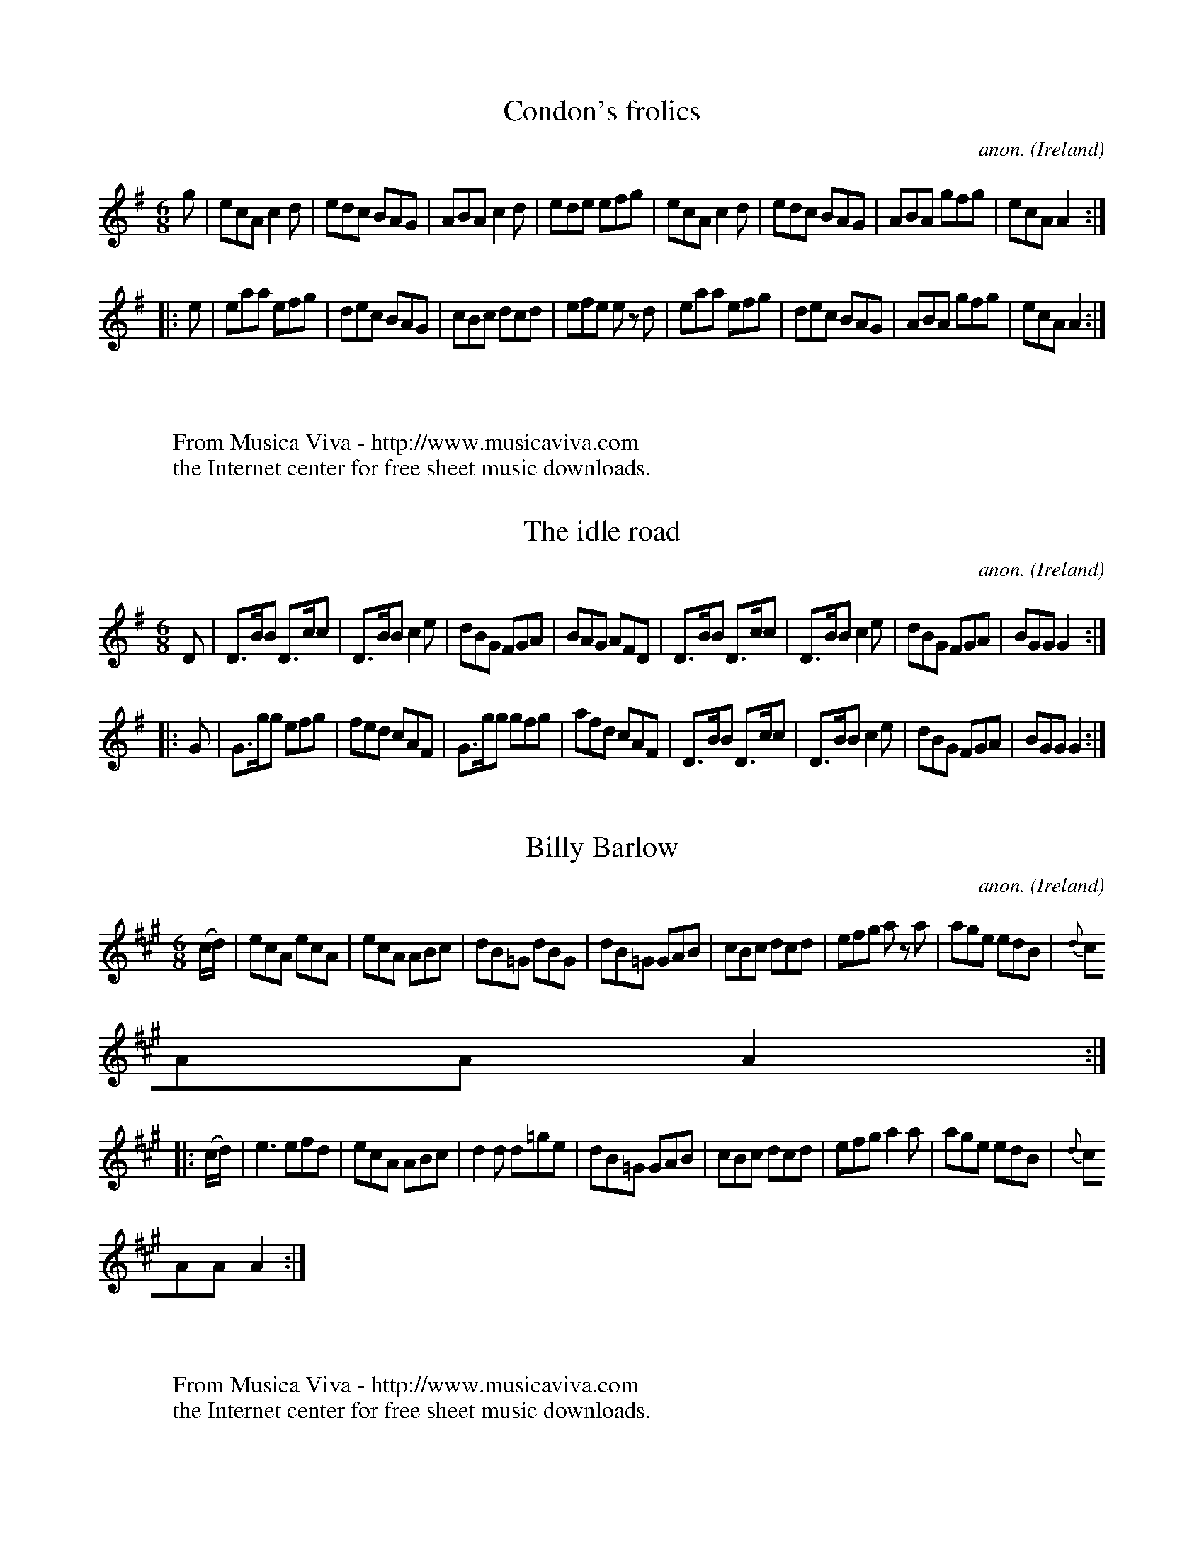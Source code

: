
X: 100
T: Condon's frolics
C: anon.
O: Ireland
B: Francis O'Neill: "The Dance Music of Ireland" (1907) no. 100
R: Double jig
Z: Transcribed by Frank Nordberg - http://www.musicaviva.com
F: http://www.musicaviva.com/abc/tunes/ireland/oneill-1001/oneill-1001-010
0.abc
M: 6/8
L: 1/8
K: Ador
g|ecA c2d|edc BAG|ABA c2d|ede efg|ecA c2d|edc BAG|ABA gfg|ecA A2:|
|:e|eaa efg|dec BAG|cBc dcd|efe e z d|eaa efg|dec BAG|ABA gfg|ecA A2:|
W:
W:
W: From Musica Viva - http://www.musicaviva.com
W: the Internet center for free sheet music downloads.


X: 101
T: The idle road
C: anon.
O: Ireland
B: Francis O'Neill: "The Dance Music of Ireland" (1907) no. 101
R: Double jig
Z: Transcribed by Frank Nordberg - http://www.musicaviva.com
F: http://www.musicaviva.com/abc/tunes/ireland/oneill-1001/oneill-1001-010
1.abc
M: 6/8
L: 1/8
K: G
D|D>BB D>cc|D>BB c2e|dBG FGA|BAG AFD|D>BB D>cc|D>BB c2e|dBG FGA|BGG G2:|
|:G|G>gg efg|fed cAF|G>gg gfg|afd cAF|D>BB D>cc|D>BB c2e|dBG FGA|BGG G2:|


X: 102
T: Billy Barlow
C: anon.
O: Ireland
B: Francis O'Neill: "The Dance Music of Ireland" (1907) no. 102
R: Double jig
Z: Transcribed by Frank Nordberg - http://www.musicaviva.com
F: http://www.musicaviva.com/abc/tunes/ireland/oneill-1001/oneill-1001-010
2.abc
M: 6/8
L: 1/8
K: A
(c/d/)|ecA ecA|ecA ABc|dB=G dBG|dB=G GAB|cBc dcd|efg a z a|age edB|{d
}cAAA2:|
|:(c/d/)|e3 efd|ecA ABc|d2d d=ge|dB=G GAB|cBc dcd|efg a2a|age edB|{d}
cAA A2:|
W:
W:
W: From Musica Viva - http://www.musicaviva.com
W: the Internet center for free sheet music downloads.


X: 103
T: A merry christmas
C: anon.
O: Ireland
B: Francis O'Neill: "The Dance Music of Ireland" (1907) no. 103
R: Double jig
Z: Transcribed by Frank Nordberg - http://www.musicaviva.com
F: http://www.musicaviva.com/abc/tunes/ireland/oneill-1001/oneill-1001-010
3.abc
M: 6/8
L: 1/8
K: G
D|GAB AGE|ceg dBG|GAB AGE|{G}FDD DEF|GAB AGE|ceg dBG|EFG (A<d)c|BGG G2:|
|:B|d^ce def|gfe dBG|Bcd efg|(gb)g afd|g/a/b.a gfe|dBg dBG|EFG (A<d)c|BGG
 G2:|
W:
W:
W: From Musica Viva - http://www.musicaviva.com
W: the Internet center for free sheet music downloads.


X: 104
T: Will you come home with me?
C: anon.
O: Ireland
B: Francis O'Neill: "The Dance Music of Ireland" (1907) no. 104
R: Double jig
Z: Transcribed by Frank Nordberg - http://www.musicaviva.com
F: http://www.musicaviva.com/abc/tunes/ireland/oneill-1001/oneill-1001-010
4.abc
m: ~n3 = no/4n/m/4n
M: 6/8
L: 1/8
K: G
G|FGA AFD|BAG AFD|ABA ABG|ABA ABG|FGA AFD|BAG AFD|D>GG GAF|D>GG G2:|
|:A|~B3 cBc|ded cAG|ABA ABG|ABA ABG|~B3 cBc|ded cAF|D>GG GAF|D>GG G2:|
W:
W:
W: From Musica Viva - http://www.musicaviva.com
W: the Internet center for free sheet music downloads.


X: 105
T: The gobby o
C: anon.
O: Ireland
B: Francis O'Neill: "The Dance Music of Ireland" (1907) no. 105
R: Double jig
Z: Transcribed by Frank Nordberg - http://www.musicaviva.com
F: http://www.musicaviva.com/abc/tunes/ireland/oneill-1001/oneill-1001-010
5.abc
M: 6/8
L: 1/8
K: Ador
(A/B/)|c2A AGA|E2A ABc|BAB GAG|dBG GAB|c2A AGA|E2a a2b|age {f}edB|{d}cAA
A2:|
|:E|A2B c2d|e2f g3|agf {a}gfe|dBG G2E|A2B c2d|efg a2b|age {f}edB|{d}cAA A
2: |
W:
W:
W: From Musica Viva - http://www.musicaviva.com
W: the Internet center for free sheet music downloads.


X: 106
T: The humors of Mullinafauna
C: anon.
O: Ireland
B: Francis O'Neill: "The Dance Music of Ireland" (1907) no. 106
R: Double jig
Z: Transcribed by Frank Nordberg - http://www.musicaviva.com
F: http://www.musicaviva.com/abc/tunes/ireland/oneill-1001/oneill-1001-010
6.abc
M: 6/8
L: 1/8
K: D
(d/e/)|fed cAG|ABA {d}cAG|F2D DED|F2A GED|ABA cAG|ABA A2e|fed {f}ecA|ded
d2:|
|:(d/e/)f2 d dcd|f2g agf|e2c cdc|e2f {a}gec|f2g afd|e2f {a}gec|fed ecA|de
d d2:|
W:
W:
W: From Musica Viva - http://www.musicaviva.com
W: the Internet center for free sheet music downloads.


X: 107
T: Father O'Carroll
C: anon.
O: Ireland
B: Francis O'Neill: "The Dance Music of Ireland" (1907) no. 107
R: Double jig
Z: Transcribed by Frank Nordberg - http://www.musicaviva.com
F: http://www.musicaviva.com/abc/tunes/ireland/oneill-1001/oneill-1001-010
7.abc
M: 6/8
L: 1/8
K: G
(B/c/)|ded edB|GAG {A}GED|DEG GAB|BAA A2 (B/c/)|dge dBA|GAG {A}GED|DEG AB
c|BGG G2:|
|:c|BAG Bcd|(e<g)e dBG|BAG GFG|BAA A2c|BGG dGG|(e<g)e dBG|DEG ABc|BGG G2:
|
W:
W:
W: From Musica Viva - http://www.musicaviva.com
W: the Internet center for free sheet music downloads.


X: 108
T: The rakes of Kildare
C: anon.
O: Ireland
B: Francis O'Neill: "The Dance Music of Ireland" (1907) no. 108
R: Double jig
Z: Transcribed by Frank Nordberg - http://www.musicaviva.com
F: http://www.musicaviva.com/abc/tunes/ireland/oneill-1001/oneill-1001-010
8.abc
M: 6/8
L: 1/8
K: G
D|D2 G {A}GFG|ABc d2e|=fef ded|cAG F2D|DGG {A}GFG|ABc d2e|=fed cA^F|G
3 G2:|
|:d|{a}gfg def|gfg a2g|=fef ded|cAG F2d|{a}gfg def|gfg a2g|=fed cA^F|
G3 G2:|
W:
W:
W: From Musica Viva - http://www.musicaviva.com
W: the Internet center for free sheet music downloads.


X: 109
T: The tailor's wedding
C: anon.
O: Ireland
B: Francis O'Neill: "The Dance Music of Ireland" (1907) no. 109
R: Double jig
Z: Transcribed by Frank Nordberg - http://www.musicaviva.com
F: http://www.musicaviva.com/abc/tunes/ireland/oneill-1001/oneill-1001-010
9.abc
M: 6/8
L: 1/8
K: G
D|{A}GFG BGB|def g2b|{A}GFG B2e|dBA A2D|{A}GFG BGB|def (g2f/g/)|agf gfe|d
BA A2:|
|:(3B/c/d/|efe edB|ded dBd|efe edB|dBA ABd|efe edB|def {a}gfg|{b}agf gfe|
dBA A2:|
W:
W:
W: From Musica Viva - http://www.musicaviva.com
W: the Internet center for free sheet music downloads.


X: 110
T: My former wife
C: anon.
O: Ireland
B: Francis O'Neill: "The Dance Music of Ireland" (1907) no. 110
R: Double jig
Z: Transcribed by Frank Nordberg - http://www.musicaviva.com
F: http://www.musicaviva.com/abc/tunes/ireland/oneill-1001/oneill-1001-011
0.abc
m: Mn = (3n/o/n/
M: 6/8
L: 1/8
K: Am
E|EAA ABc|BAG c2A|BGE EFE|GED DED|EAA ABc|BAB GBd|ede gdB|(MBA)A A2:|
|:d|e^fg abc'|bag a2g|ede g2a|(g<b)a ged|e^fg abc'|bag a2g|ede gdB|(MBA)A
 A2:|
W:
W:
W: From Musica Viva - http://www.musicaviva.com
W: the Internet center for free sheet music downloads.


X: 111
T: The sporting bachelor
C: anon.
O: Ireland
B: Francis O'Neill: "The Dance Music of Ireland" (1907) no. 111
R: Double jig
Z: Transcribed by Frank Nordberg - http://www.musicaviva.com
F: http://www.musicaviva.com/abc/tunes/ireland/oneill-1001/oneill-1001-011
1.abc
m: Mn2 = (3n/o/n/ o/4n/4-n/
M: 6/8
L: 1/8
K: G
D|GBdg2 ({ag}d)|ed^c d2B|({d}c)BA BAG|AB^c d2D|GBdg2 ({ag}d)|ed^c d2B|cBA
 ABc|def g2:|
|:B|dcA MB2G|dcA MB2G|def ({A}g)fe|dcB A2B|c2e efg|B2d dBG|Aag {g}fef|gbg
 g2:|
W:
W:
W: From Musica Viva - http://www.musicaviva.com
W: the Internet center for free sheet music downloads.


X: 112
T: The first night in America
C: anon.
O: Ireland
B: Francis O'Neill: "The Dance Music of Ireland" (1907) no. 112
R: Double jig
Z: Transcribed by Frank Nordberg - http://www.musicaviva.com
F: http://www.musicaviva.com/abc/tunes/ireland/oneill-1001/oneill-1001-011
2.abc
M: 6/8
L: 1/8
K: G
D|GFG AFD|GFG Bcd|efg dBG|ABG AFD|GFG AFD|GFG Bcd|efg dBG|AGG G2:|
|:d|gfg bge|dcd ecA|Bdg gfg|abg afd|gfg bge|dcd ecA|Bdg dBG|AGG G2:|
W:
W:
W: From Musica Viva - http://www.musicaviva.com
W: the Internet center for free sheet music downloads.


X: 113
T: The best in the bag
C: anon.
O: Ireland
B: Francis O'Neill: "The Dance Music of Ireland" (1907) no. 113
R: Double jig
Z: Transcribed by Frank Nordberg - http://www.musicaviva.com
F: http://www.musicaviva.com/abc/tunes/ireland/oneill-1001/oneill-1001-011
3.abc
M: 6/8
L: 1/8
K: G
D|GAG AGA|Bge dBA|GFG AGA|BGE (E2{F/E/}D)|GAG AGA|Bge dBG|(c2{d/c/}A) BGE
|GAG G2:|
|:d|gfg efg|fag fed|gfg efg|afe d2 (3d/e/f/|g2e a2f|g2e dBG|(c2 {d/c/}A)
BGE|GAG G2:|
W:
W:
W: From Musica Viva - http://www.musicaviva.com
W: the Internet center for free sheet music downloads.


X: 114
T: The maid on the green
C: anon.
O: Ireland
B: Francis O'Neill: "The Dance Music of Ireland" (1907) no. 114
R: Double jig
Z: Transcribed by Frank Nordberg - http://www.musicaviva.com
F: http://www.musicaviva.com/abc/tunes/ireland/oneill-1001/oneill-1001-011
4.abc
m: Tn2 = (3n/o/n/ o/n/
M: 6/8
L: 1/8
K: G
d|gfg e2d|Bee dBA|BGG dGG|BAA ABd|gfg Te2d|Bee dBA|BGG dBA|BGG G2:|
|:d|gfg afd|gfg a2f|({a}g)fg eag|fdd d2g|bgb afa|gfg Te2d|Bee dBA|BGG G2:
|
W:
W:
W: From Musica Viva - http://www.musicaviva.com
W: the Internet center for free sheet music downloads.


X: 115
T: Stagger the buck
C: anon.
O: Ireland
B: Francis O'Neill: "The Dance Music of Ireland" (1907) no. 115
R: Double jig
Z: Transcribed by Frank Nordberg - http://www.musicaviva.com
F: http://www.musicaviva.com/abc/tunes/ireland/oneill-1001/oneill-1001-011
5.abc
m: Tn2 = (3n/o/n/ o/n/
M: 6/8
L: 1/8
K: G
D|GBG AGE|Tc2c TB2d|GBG AGE|EAA AGE|GBG AGE|(B/c/d)(e/f/ {a}g)fe|dBG AGE|
(DG)G G2:|
|:G|Gge dBG|Tc2c TB2d|Gge dBG|EAA AGE|Gge dBG|(B/c/d)(e/f/ {a}g)fe|dBG AG
E|(DG)G G2:|
W:
W:
W: From Musica Viva - http://www.musicaviva.com
W: the Internet center for free sheet music downloads.


X: 116
T: Rory O'Moore
C: anon.
O: Ireland
B: Francis O'Neill: "The Dance Music of Ireland" (1907) no. 116
R: Double jig
Z: Transcribed by Frank Nordberg - http://www.musicaviva.com
F: http://www.musicaviva.com/abc/tunes/ireland/oneill-1001/oneill-1001-011
6.abc
M: 6/8
L: 1/8
K: Em
e|dGG BGG|dGG G2e|dcB BAG|FAA ABc|dGG BGG|dGG edc|Bcd def|gGG G2 H:|
f|gfe edB|{d}cBA G2F|EFG GAB|Be^d e2(e/f/)|gfe edB|{d}cBA G2F|EFG GAB|[1
edd d2:|[2Be^d e2|]
W:
W:
W: From Musica Viva - http://www.musicaviva.com
W: the Internet center for free sheet music downloads.


X: 117
T: The highlander
C: anon.
O: Ireland
B: Francis O'Neill: "The Dance Music of Ireland" (1907) no. 117
R: Double jig
Z: Transcribed by Frank Nordberg - http://www.musicaviva.com
F: http://www.musicaviva.com/abc/tunes/ireland/oneill-1001/oneill-1001-011
7.abc
M: 6/8
L: 1/8
K: Amix
(g/f/)W|e2A ABA|e2A Bcd|e2A ABA|dBG Bcd|e2A g2A|e2A Bcd|ede g2e|dBG GBd:|


X: 118
T: Lannigan's ball
C: anon.
O: Ireland
B: Francis O'Neill: "The Dance Music of Ireland" (1907) no. 118
R: Double jig
Z: Transcribed by Frank Nordberg - http://www.musicaviva.com
F: http://www.musicaviva.com/abc/tunes/ireland/oneill-1001/oneill-1001-011
8.abc
M: 6/8
L: 1/8
K: Em
EFE G2A|B2A B^cd|D2E F2G|ABA AFD|EFE G2A|B2AB^cd|edB cBA|BGE E2:|
|:d|e2f gfg|eag fed|e2f gfg|fdB B3|e2f gfg|eag fed|edB cBA|BGE E2:|
W:
W:
W: From Musica Viva - http://www.musicaviva.com
W: the Internet center for free sheet music downloads.


X: 119
T: Hide and go seek
C: anon.
O: Ireland
B: Francis O'Neill: "The Dance Music of Ireland" (1907) no. 119
R: Double jig
Z: Transcribed by Frank Nordberg - http://www.musicaviva.com
F: http://www.musicaviva.com/abc/tunes/ireland/oneill-1001/oneill-1001-011
9.abc
M: 6/8
L: 1/8
K: Em
d|BGE EGE|EGE EdB|AFD DFD|DFA d^cd|BGE EGE|EGE (d2e)|fdB AG(F|G)EE E2::B|
eBe gfe|bge efg|
ded fed|afd def|[1 efe gfe|bge edc|BcB AG(A|B)GE E2:|[2 gfg aga|bag fga|g
fe dB(A|B)GE E2|]
W:
W:
W: From Musica Viva - http://www.musicaviva.com
W: the Internet center for free sheet music downloads.


X: 120
T: Fasten the leg in her
C: anon.
O: Ireland
B: Francis O'Neill: "The Dance Music of Ireland" (1907) no. 120
R: Double jig
Z: Transcribed by Frank Nordberg - http://www.musicaviva.com
F: http://www.musicaviva.com/abc/tunes/ireland/oneill-1001/oneill-1001-012
0.abc
M: 6/8
L: 1/8
K: G
(d/c/)|B2B BAB|GBd gdB|A2A AGA|Bee dBA|B2B BAB|GBd gfg|efg (f<a)g|fdd d2:
|
|:(e/f/)|gag fgf|ede fdB|ABA AGA|Bee dBA|gag fgf|ede fdB|def (e<a)g|fdd d
2: |
W:
W:
W: From Musica Viva - http://www.musicaviva.com
W: the Internet center for free sheet music downloads.


X: 121
T: The cliffs of Moher
C: anon.
O: Ireland
B: Francis O'Neill: "The Dance Music of Ireland" (1907) no. 121
R: Double jig
Z: Transcribed by Frank Nordberg - http://www.musicaviva.com
F: http://www.musicaviva.com/abc/tunes/ireland/oneill-1001/oneill-1001-012
1.abc
m: Tn2 = (3n/o/n/ o/n/
M: 6/8
L: 1/8
K: G
d|gfg agf|dgg fdc|AGG (A/G/FE)|DGG AGG|gfg agf|dgg fdc|AGG (A/G/FE)|DGG G
2: |
|:A|ded cAA|ded cAG|(F/G/A).B cAG|(F/G/A).B Tc2A|ded cAA|ded cAG|(F/G/A).
B cAF|AGG G2:|
W:
W:
W: From Musica Viva - http://www.musicaviva.com
W: the Internet center for free sheet music downloads.


X: 122
T: Charley the prayermaster
C: anon.
O: Ireland
B: Francis O'Neill: "The Dance Music of Ireland" (1907) no. 122
R: Double jig
Z: Transcribed by Frank Nordberg - http://www.musicaviva.com
F: http://www.musicaviva.com/abc/tunes/ireland/oneill-1001/oneill-1001-012
2.abc
M: 6/8
L: 1/8
K: G
A|GED G2A|Bee dBA|GED GAB|({d}c)BA BGE|GED G2A|Bee dBA|GED G2A|BGG G2:|
|:d|e2d Le2d|efe edB|d2B Ld2B|dge dBG|e2d Le2f|{a}gfe dBA|GED G2A|BGG G2:
|
W:
W:
W: From Musica Viva - http://www.musicaviva.com
W: the Internet center for free sheet music downloads.


X: 123
T: Young Francis Mooney
C: anon.
O: Ireland
B: Francis O'Neill: "The Dance Music of Ireland" (1907) no. 123
R: Double jig
Z: Transcribed by Frank Nordberg - http://www.musicaviva.com
F: http://www.musicaviva.com/abc/tunes/ireland/oneill-1001/oneill-1001-012
3.abc
M: 6/8
L: 1/8
K: Em
D|EFE G2A|BAB d2A|FDD DED|FAG FED|EFE G2A|BAB d2e|fed efg|fee e2:|
|:B|efe fdB|efe fdB|ded dAF|d^cd Bcd|efe fdB|efe g2a|bag faf|({a}g)ee e2:
|
W:
W:
W: From Musica Viva - http://www.musicaviva.com
W: the Internet center for free sheet music downloads.


X: 124
T: Grandfather's pet
C: anon.
O: Ireland
B: Francis O'Neill: "The Dance Music of Ireland" (1907) no. 124
R: Double jig
Z: Transcribed by Frank Nordberg - http://www.musicaviva.com
F: http://www.musicaviva.com/abc/tunes/ireland/oneill-1001/oneill-1001-012
4.abc
M: 6/8
L: 1/8
K: D
e|dBA ABA|dBA ABA|d2e ({g}f2)d|e2d B2e|dBA ABA|dBA ABA|d2 f ({g}a2)g|fge
d2:|
|:e|fgf ({g}f)ed|e2 d ({a}g2)e|fgf ({g}f)ed|ecA A2e|fgf fed|e2f g2g|agf (
{a}g)ec|d3 d2:|
W:
W:
W: From Musica Viva - http://www.musicaviva.com
W: the Internet center for free sheet music downloads.


X: 125
T: Wasn't she fond of me?
C: anon.
O: Ireland
B: Francis O'Neill: "The Dance Music of Ireland" (1907) no. 125
R: Double jig
Z: Transcribed by Frank Nordberg - http://www.musicaviva.com
F: http://www.musicaviva.com/abc/tunes/ireland/oneill-1001/oneill-1001-012
5.abc
M: 6/8
L: 1/8
K: Am
(g/f/)|:eAA eAA|efe edB|eAA eAA|ded BAG|eAA eAA|efe edB|de^f gfg|edc BAG:
|
|:de^f ({a}g)fg|edB eAA|de^f ({a}g)fg|edc BAG|de^f ({a}g)fg|aba abc'|bag
g^fe|dge dBG:|
W:
W:
W: From Musica Viva - http://www.musicaviva.com
W: the Internet center for free sheet music downloads.


X: 126
T: Wise Nora
C: anon.
O: Ireland
B: Francis O'Neill: "The Dance Music of Ireland" (1907) no. 126
R: Double jig
Z: Transcribed by Frank Nordberg - http://www.musicaviva.com
F: http://www.musicaviva.com/abc/tunes/ireland/oneill-1001/oneill-1001-012
6.abc
M: 6/8
L: 1/8
K: G
D|GAG G2A|B2G d2B|GAG G2B|A2B dcA|GAG G2A|BAG ABc|d2e fef|A2B cBA::ded d2
c|B2G d2B|
ded d2B|A2B cBA|ded d2c|BAG ABc|d2e fef|A2B cBA::BGG dGG|BAG dBG|AFF cFF|
AFA cBA|
BGG dGG|BAG ABc|d2e fef|A2B cBA::GBd GBd|GBd dcB|GBd GBd|A2B cBA|GBd GBd|
GBd dcB|
GBd fef|A2B cBA::GBd gfg|agf g2|BGd g2B|A2B cBA|GBd gfg|agf g2 g/a/|bag a
gf|A2B cBA:|
||dBG GDG|BGB d2B|dBG GDG|A2B cBA|dBG GDG|BGB dcB|GBd fef|A2B cBA:|
W:
W:
W: From Musica Viva - http://www.musicaviva.com
W: the Internet center for free sheet music downloads.


X: 127
T: The butcher's march
C: anon.
O: Ireland
B: Francis O'Neill: "The Dance Music of Ireland" (1907) no. 127
R: Double jig
Z: Transcribed by Frank Nordberg - http://www.musicaviva.com
F: http://www.musicaviva.com/abc/tunes/ireland/oneill-1001/oneill-1001-012
7.abc
m: Mn2 = (3n/o/n/ o/4n/4-n/
M: 6/8
L: 1/8
K: G
g|fAA eAA|Md2B A2g|fAA eAA|Md2B G2g|fAA eAA|fAA efg|faf gfe|Md2B G2:|
|:(B/c/)|ded BAB|Md2B A2B|ded BAB|Md2B G2B|ded BAB|Md2B A2g|faf gfe|Md2B
G2:|
W:
W:
W: From Musica Viva - http://www.musicaviva.com
W: the Internet center for free sheet music downloads.


X: 128
T: Larry O'Gaff
C: anon.
O: Ireland
B: Francis O'Neill: "The Dance Music of Ireland" (1907) no. 128
R: Double jig
Z: Transcribed by Frank Nordberg - http://www.musicaviva.com
F: http://www.musicaviva.com/abc/tunes/ireland/oneill-1001/oneill-1001-012
8.abc
M: 6/8
L: 1/8
K: G
(3d/e/f/|gGG BAG|ded dBG|cec BdB|ABc def|gGG BAG|ded dBG|cec BdB|AGA G2::
d|dgg gfg|
gaf ged|eaa aga|bgg g2b|[1 c'ba gfe|ded dBG|cec BdB|AGA G2:|[2 c'ba gfe|d
ge dBG|cec BdB|AGA G2|]
W:
W:
W: From Musica Viva - http://www.musicaviva.com
W: the Internet center for free sheet music downloads.


X: 129
T: The cat in the corner
C: anon.
O: Ireland
B: Francis O'Neill: "The Dance Music of Ireland" (1907) no. 129
R: Double jig
Z: Transcribed by Frank Nordberg - http://www.musicaviva.com
F: http://www.musicaviva.com/abc/tunes/ireland/oneill-1001/oneill-1001-012
9.abc
M: 6/8
L: 1/8
K: D
A/G/|F2D DFA|dAF AFE|EGE CEC|EGE CEG|F2D DFA|dAF AFE|BGB EFG|AFD D2:|
|:a/g/|f2d dfa|afd dfa|e2c ceg|gec efg|faf edc|dcB AFA|(B/c/d)B ABG|FDD D
2: |
W:
W:
W: From Musica Viva - http://www.musicaviva.com
W: the Internet center for free sheet music downloads.


X: 130
T: Ballyhooley
C: anon.
O: Ireland
B: Francis O'Neill: "The Dance Music of Ireland" (1907) no. 130
R: Double jig
Z: Transcribed by Frank Nordberg - http://www.musicaviva.com
F: http://www.musicaviva.com/abc/tunes/ireland/oneill-1001/oneill-1001-013
0.abc
M: 6/8
L: 1/8
K: G
GAG Bcd|ABA cde|GAG dBd|gfe dcB|cec BdB|ABA cde|dBG cAF|G3 G3:|
|:gfe dBd|edB GBd|gfe dBd|ecA A2 (e/f/)|gbg afd|ege dBG|BdB cAF|G3 G3:|
W:
W:
W: From Musica Viva - http://www.musicaviva.com
W: the Internet center for free sheet music downloads.


X: 131
T: The bow-legged tailor
C: anon.
O: Ireland
B: Francis O'Neill: "The Dance Music of Ireland" (1907) no. 131
R: Double jig
Z: Transcribed by Frank Nordberg - http://www.musicaviva.com
F: http://www.musicaviva.com/abc/tunes/ireland/oneill-1001/oneill-1001-013
1.abc
M: 6/8
L: 1/8
K: G
G|GAG gfg|edc B2A|GAG BAG|FAA cBA|GAG gfg|afd cAF|DEG Adc|BGG G2:|
|:d|dBG dBG|ecA dBG|gba gBd|cAA ABc|dBg dBG|EFG AFD|GFG Adc|BGG G2:|
W:
W:
W: From Musica Viva - http://www.musicaviva.com
W: the Internet center for free sheet music downloads.


X: 132
T: Larry Grogan
C: anon.
O: Ireland
B: Francis O'Neill: "The Dance Music of Ireland" (1907) no. 132
R: Double jig
Z: Transcribed by Frank Nordberg - http://www.musicaviva.com
F: http://www.musicaviva.com/abc/tunes/ireland/oneill-1001/oneill-1001-013
2.abc
M: 6/8
L: 1/8
K: G
(d/c/)|BGB BGB|AFA ABc|ded cAF|GBd g2(d/c/)|BGB BGB|AFA Bcd|(d/e/f)d cAF|
GAG G2:|
|:(d/e/)|=f3 edc|Bcd dBG|=f3 e^fg|A>BA A2 (d/e/)|=f3 edc|Bcd dBG|(B
/c/d)B cAF|GAG G2:|
W:
W:
W: From Musica Viva - http://www.musicaviva.com
W: the Internet center for free sheet music downloads.


X: 133
T: The Killashandra lasses
C: anon.
O: Ireland
B: Francis O'Neill: "The Dance Music of Ireland" (1907) no. 133
R: Double jig
Z: Transcribed by Frank Nordberg - http://www.musicaviva.com
F: http://www.musicaviva.com/abc/tunes/ireland/oneill-1001/oneill-1001-013
3.abc
M: 6/8
L: 1/8
K: Em
D|GAG BAG|dBG BAG|ABA ABd|ecA A2D|GAG BAG|dBG BAG|ABc BAB|GEE E2::d|efg f
ed|
efg dBG|ABA ABd|ecA A2d|[1 efg fed|efg dBG|ABc BAB|GEE E2:|[2 bag agf|gfe
 dBG|ABc BAB|GEE E2|]
W:
W:
W: From Musica Viva - http://www.musicaviva.com
W: the Internet center for free sheet music downloads.


X: 134
T: Young Tim Murphy
C: anon.
O: Ireland
B: Francis O'Neill: "The Dance Music of Ireland" (1907) no. 134
R: Double jig
Z: Transcribed by Frank Nordberg - http://www.musicaviva.com
F: http://www.musicaviva.com/abc/tunes/ireland/oneill-1001/oneill-1001-013
4.abc
M: 6/8
L: 1/8
K: D
(F/G/)|AFD DFA|Bcd B2A|Bcd AGF|GFG EFG|AFD DFA|Bcd B2A|Bcd F2E|FDD D2:|
|:e|fef dBG|Bdd d2e|fef def|gfg e2a|fed B2d|A2d F2A|Bdd F2E|FDD D2:|
W:
W:
W: From Musica Viva - http://www.musicaviva.com
W: the Internet center for free sheet music downloads.


X: 135
T: Boiled goat's milk
C: anon.
O: Ireland
B: Francis O'Neill: "The Dance Music of Ireland" (1907) no. 135
R: Double jig
Z: Transcribed by Frank Nordberg - http://www.musicaviva.com
F: http://www.musicaviva.com/abc/tunes/ireland/oneill-1001/oneill-1001-013
5.abc
M: 6/8
L: 1/8
K: G
d/c/|BGA B2d|cAG A2B|cAF G2B|def gdc|BGA B2d|cAG A2c|(B/c/d)B cAF|AGG G2:
|
|:d|(g/f/e)g fdc|BAB dBG|gag fdc|BAB def|(g/f/e)g fdc|BAB dBG|(B/c/d)B cA
F|AGG G2:|
W:
W:
W: From Musica Viva - http://www.musicaviva.com
W: the Internet center for free sheet music downloads.


X: 136
T: Father Jack Walsh
T: (Tatter Jack Walsh)
C: anon.
O: Ireland
B: Francis O'Neill: "The Dance Music of Ireland" (1907) no. 136
R: Double jig
Z: Transcribed by Frank Nordberg - http://www.musicaviva.com
F: http://www.musicaviva.com/abc/tunes/ireland/oneill-1001/oneill-1001-013
6.abc
M: 6/8
L: 1/8
K: D
(d/e/)|fef ded|cAB c2d|cAF GFG|Ade f2a|gec ded|cAB c2d|cAF GFG|(A<d)d d2:
|
||A|dfg afd|dfg a2d|cde ged|cde f2a|gec ded|cAB c2d|cAF GFG|Add d2A|
dfg afd|dfg a2c'|bgb afd|cde f2a|gec ded|cAB c2d|cAF GFG|(A<d)d d2|]
W:
W:
W: From Musica Viva - http://www.musicaviva.com
W: the Internet center for free sheet music downloads.


X: 137
T: The victor's return
C: anon.
O: Ireland
B: Francis O'Neill: "The Dance Music of Ireland" (1907) no. 137
R: Double jig
Z: Transcribed by Frank Nordberg - http://www.musicaviva.com
F: http://www.musicaviva.com/abc/tunes/ireland/oneill-1001/oneill-1001-013
7.abc
M: 6/8
L: 1/8
K: Amix
(g/f/)|eAA fed|eAAf2d|eAA gfe|dBG Bgf|eAA fed|eAA f2d|agf gfe|dBG A2:|
|:B|A2a aba|gef gdB|A2a aba|gfe dcB|A2a aba|gef g2f|gfe efg|dBG A2:|
W:
W:
W: From Musica Viva - http://www.musicaviva.com
W: the Internet center for free sheet music downloads.


X: 138
T: Snug in the blanket
C: anon.
O: Ireland
B: Francis O'Neill: "The Dance Music of Ireland" (1907) no. 138
R: Double jig
Z: Transcribed by Frank Nordberg - http://www.musicaviva.com
F: http://www.musicaviva.com/abc/tunes/ireland/oneill-1001/oneill-1001-013
8.abc
M: 6/8
L: 1/8
K: G
G|:A2B cBc|EFE c2A|B2G AFD|GAG BAG|A2B cBc|EFE c2A|BdB cAF|G3 BAG:|
||FGA AFd|AFd AFd|FGA AFd|EFG GFE|FGA AFd|AFd ABc|BdB cAF|G3 BAG:|
||FGA AFD|DED AFD|FGA AFD|GAG BAG|FGA AFD|DED ABc|BdB cAF|G3 BAG:|
W:
W:
W: From Musica Viva - http://www.musicaviva.com
W: the Internet center for free sheet music downloads.


X: 139
T: How are you Kitty?
C: anon.
O: Ireland
B: Francis O'Neill: "The Dance Music of Ireland" (1907) no. 139
R: Double jig
Z: Transcribed by Frank Nordberg - http://www.musicaviva.com
F: http://www.musicaviva.com/abc/tunes/ireland/oneill-1001/oneill-1001-013
9.abc
M: 6/8
L: 1/8
K: A
(A/F/)|EAA cAA|eAA cAA|EAA cBA|dBB B2c|A3 cAA|eAA cBA|EFA Bcd|cAA A2:|
|:(c/e/)|a3 gfe|cef ecA|EAA cBA|dBB Bce|a3 gfe|c2f ecA|EFA Bcd|cAA A2:|
|:(c/d/|e2)(a/e/ c2)(e/c/|A2)(c/A/ E2) z|A3 cBA|cBB B2(c/d/|e2)(a/e/ c2)(
e/c/|A2)(c/A/ E2) z|A3 Bcd|cAA A2:|
W:
W:
W: From Musica Viva - http://www.musicaviva.com
W: the Internet center for free sheet music downloads.


X: 140
T: The silken wallet
C: anon.
O: Ireland
B: Francis O'Neill: "The Dance Music of Ireland" (1907) no. 140
R: Double jig
Z: Transcribed by Frank Nordberg - http://www.musicaviva.com
F: http://www.musicaviva.com/abc/tunes/ireland/oneill-1001/oneill-1001-014
0.abc
m: Tn3 = no/4n/m/4n
M: 6/8
L: 1/8
K: G
c|BGE EFE|AFD DED|BGE GAB|c3 B2A|BGE EFE|AFD DED|E2c BcA|G3 G2::D|G>AG (G
<B)d|
(e<g)e dBG|G>AG GBd|e2f Tg3|[1 G>AG GBd|ege dBG|AGE EDE|c2B A2:|[2 agf gf
e|fed edB|cBA BAG|E2F G2|]
W:
W:
W: From Musica Viva - http://www.musicaviva.com
W: the Internet center for free sheet music downloads.


X: 141
T: Behind the haystack
C: anon.
O: Ireland
B: Francis O'Neill: "The Dance Music of Ireland" (1907) no. 141
R: Double jig
Z: Transcribed by Frank Nordberg - http://www.musicaviva.com
F: http://www.musicaviva.com/abc/tunes/ireland/oneill-1001/oneill-1001-014
1.abc
M: 6/8
L: 1/8
K: G
d|efe edB|def gfe|dBA ABA|dBA ABd|efe edB|def gfe|dBG GAG|dBG G2:|
|:d|gbg faf|ege dBG|dBA ABA|dBA ABd|gbg faf|ege dBG|dBG GAG|dBG G2:|
|:d|g2a bge|g2a bge|dBA ABA|dBA ABd|g2a bge|g2a bge|dBG GAG|dBG G2:|
W:
W:
W: From Musica Viva - http://www.musicaviva.com
W: the Internet center for free sheet music downloads.


X: 142
T: The jolly old man
C: anon.
O: Ireland
B: Francis O'Neill: "The Dance Music of Ireland" (1907) no. 142
R: Double jig
Z: Transcribed by Frank Nordberg - http://www.musicaviva.com
F: http://www.musicaviva.com/abc/tunes/ireland/oneill-1001/oneill-1001-014
2.abc
M: 6/8
L: 1/8
K: Amix
E|AGA c2d|edc BcA|GFG B2c|dge dBG|AGA c2d|edc Bcd|ecA ABG|A3 A2::e aga b2
a|
age edB|GAB d2d|dge dBG|[1 aga b2a|age edB|A2A ABG|A3 A2:|[2 AGA c2d|edc
Bcd|ecA ABG|A3 A2|]
W:
W:
W: From Musica Viva - http://www.musicaviva.com
W: the Internet center for free sheet music downloads.


X: 143
T: Handy with the stick
C: anon.
O: Ireland
B: Francis O'Neill: "The Dance Music of Ireland" (1907) no. 143
R: Double jig
Z: Transcribed by Frank Nordberg - http://www.musicaviva.com
F: http://www.musicaviva.com/abc/tunes/ireland/oneill-1001/oneill-1001-014
3.abc
M: 6/8
L: 1/8
K: Em
(G/A/)|Bed cBA|GEG BGE|DEG GAB|edB cBA|Bed cBA|GEG BGE|DEG GAB|Be^d e2:|
|:(e/f/)|gdB GBd|gaf gdB|cAA EAA|ced cBA|GBB Acc|GBA GFE|DEG GAB|Be^d e2:
|
W:
W:
W: From Musica Viva - http://www.musicaviva.com
W: the Internet center for free sheet music downloads.


X: 144
T: The house in the glen
C: anon.
O: Ireland
B: Francis O'Neill: "The Dance Music of Ireland" (1907) no. 144
R: Double jig
Z: Transcribed by Frank Nordberg - http://www.musicaviva.com
F: http://www.musicaviva.com/abc/tunes/ireland/oneill-1001/oneill-1001-014
4.abc
m: Tn2 = (3n/o/n/ o/4n/4-n/
M: 6/8
L: 1/8
K: D
AFA DED|AGF A2=c|BGG dGG|BAG Bcd|AFA DED|AGF A2c|def gfe|fdB TB2A:|
|:Add fdd|ede fdB|Add fdd|edB (TB2A)|Add fdd|ede dfg|(f<a)f gfe|fdB TB2A:
|
W:
W:
W: From Musica Viva - http://www.musicaviva.com
W: the Internet center for free sheet music downloads.


X: 145
T: Jackson's bottle of brandy
C: anon.
O: Ireland
B: Francis O'Neill: "The Dance Music of Ireland" (1907) no. 145
R: Double jig
Z: Transcribed by Frank Nordberg - http://www.musicaviva.com
F: http://www.musicaviva.com/abc/tunes/ireland/oneill-1001/oneill-1001-014
5.abc
M: 6/8
L: 1/8
K: Em
G2e dBG|ABG dBG|G2e dBG|A2A BGE|G2e dBG|BAB def|gfe dBG|AGA BGE:|
|:gbg faf|ege def|gfg aga|bab afd|gbg faf|ege def|gfe dBG|AGA BGE:|
W:
W:
W: From Musica Viva - http://www.musicaviva.com
W: the Internet center for free sheet music downloads.


X: 146
T: Jackson's morning brush
C: anon.
O: Ireland
B: Francis O'Neill: "The Dance Music of Ireland" (1907) no. 146
R: Double jig
Z: Transcribed by Frank Nordberg - http://www.musicaviva.com
F: http://www.musicaviva.com/abc/tunes/ireland/oneill-1001/oneill-1001-014
6.abc
M: 6/8
L: 1/8
K: D
D|DFE EFD|DFA AFA|BAB def|gfg e2D|DFE EFD|DFA AFA|BAB d2e|fdd d2::g|fed f
af|ede fdB|
AFA def|gfg e2g|fed faf|ede fdB|AFA d2e|fdd d2::g|fdf ece|dBd AFA|DFA def
|gfg e2g|
fdf ece|dBd AFA|DFA d2e|fdd d2g|fdf ece|dBd AFA|DFA def|gfg e2g|afd gec|d
cB AFA|
DFA d2e|fdd d2||g|fed faf|gbg faf|fed faf|gfg e2g|fed faf|gbg faf|fed eag
|fdd d2:|
W:
W:
W: From Musica Viva - http://www.musicaviva.com
W: the Internet center for free sheet music downloads.


X: 147
T: Jackson's cravat
C: anon.
O: Ireland
B: Francis O'Neill: "The Dance Music of Ireland" (1907) no. 147
R: Double jig
Z: Transcribed by Frank Nordberg - http://www.musicaviva.com
F: http://www.musicaviva.com/abc/tunes/ireland/oneill-1001/oneill-1001-014
7.abc
M: 6/8
L: 1/8
K: G
f|gdc BdB|cec BdB|gdc BdB|ecA A2f|gdc BdB|cec BdB|G2g gfg|dBG G2:|
|:f|gfg efg|abg fed|gfe dcB|ecA A2f|gfg efg|abg fed|gfe dec|BGG G2:|
W:
W:
W: From Musica Viva - http://www.musicaviva.com
W: the Internet center for free sheet music downloads.


X: 148
T: The Kinnegad slashers
C: anon.
O: Ireland
B: Francis O'Neill: "The Dance Music of Ireland" (1907) no. 148
R: Double jig
Z: Transcribed by Frank Nordberg - http://www.musicaviva.com
F: http://www.musicaviva.com/abc/tunes/ireland/oneill-1001/oneill-1001-014
8.abc
M: 6/8
L: 1/8
K: D
A|d>ed dAF|A>BA ABc|d>ed dAF|(E<e)e e2f|d>ed dAF|ABA Aag|{g}fef dBA|(B<d)
d d2:|
|:A|d>fe afd|c>de ecA|d>fa afd|(f<a)a a2A|(d<f)a afd|c>de eag|{g}fef dBA|
(B<d)d d2:|
|:(3A/B/c/|dAG dAF|A>BA ABc|dAF dAF|(E<e)e e2f|dAF dAF|A>BA Aag|{g}fef dB
A|(B<d)d d2:|
W:
W:
W: From Musica Viva - http://www.musicaviva.com
W: the Internet center for free sheet music downloads.


X: 149
T: The rakes of Clonmel
C: anon.
O: Ireland
B: Francis O'Neill: "The Dance Music of Ireland" (1907) no. 149
R: Double jig
Z: Transcribed by Frank Nordberg - http://www.musicaviva.com
F: http://www.musicaviva.com/abc/tunes/ireland/oneill-1001/oneill-1001-014
9.abc
M: 6/8
L: 1/8
K: Am
(A/B/)|cBA GED|EAA A2B|cBA edc|BGG G2(e/^f/)|g^fg efg|dBG Bcd|ecA GED|EAA
 A2::a|aea aed|
cAA A2 (e/^f/)|gea gdc|BGG G2 [B^f]|[1 gea g^fe|dBG Bcd|ecA GED|EAA A2:|[
2 cBc d^cd|edc Bcd|ecA GED|EAA A2||
|:B|Aaa a^ga|bge e2^f|g^fg bge|dBG G2B|cBc d^cd|efe Bcd|ecA GED|EAA A2:|
W:
W:
W: From Musica Viva - http://www.musicaviva.com
W: the Internet center for free sheet music downloads.


X: 150
T: Nancy Hynes
C: anon.
O: Ireland
B: Francis O'Neill: "The Dance Music of Ireland" (1907) no. 150
R: Double jig
Z: Transcribed by Frank Nordberg - http://www.musicaviva.com
F: http://www.musicaviva.com/abc/tunes/ireland/oneill-1001/oneill-1001-015
0.abc
M: 6/8
L: 1/8
K: D
G|A3 cAG|A2d cAG|F2D DED|FAF GED|A3 cAG|A2G Ade|fed ecA|ded d2::(d/e/)|fg
f fed|
efe edc|ded dcd|ecA A2 (a/g/)|[1 fgf fed|efe edc|faf gec|ded d2:|[2 f2d e
dc|ded cAG|A2d cAG|Add d2||
||(3A/B/c/|ded cdc|BAB cAG|F2D DED|FAF GED|A3 cAG|A2G Ade|f2d ecA|ded d2:
|
W:
W:
W: From Musica Viva - http://www.musicaviva.com
W: the Internet center for free sheet music downloads.


X: 151
T: The pretty brown girl
C: anon.
O: Ireland
B: Francis O'Neill: "The Dance Music of Ireland" (1907) no. 151
R: Double jig
Z: Transcribed by Frank Nordberg - http://www.musicaviva.com
F: http://www.musicaviva.com/abc/tunes/ireland/oneill-1001/oneill-1001-015
1.abc
M: 6/8
L: 1/8
K: G
A|B2d cAA|BGG (cA)G|B2d cAA|BGG G2A|B2d cAA|Bd(e d)BG|B2d cBA|BGG G2:|
|:f|gee fdd|ece dBG|gfe fd(f|e)ce d2 (e/f/)|gfe fdf|(e/f/g)(e d)BG|B2d cB
A|BGG G2:|
W:
W:
W: From Musica Viva - http://www.musicaviva.com
W: the Internet center for free sheet music downloads.


X: 152
T: Jackson's fancy
C: anon.
O: Ireland
B: Francis O'Neill: "The Dance Music of Ireland" (1907) no. 152
R: Double jig
Z: Transcribed by Frank Nordberg - http://www.musicaviva.com
F: http://www.musicaviva.com/abc/tunes/ireland/oneill-1001/oneill-1001-015
2.abc
M: 6/8
L: 1/8
K: D
DFG def|edc dAF|DFA dAF|FEE EFE|DFA def|edc dAF|DFA deg|fdd d3:|
|:fed (fa).f|(gb).g (fa).g|fed (fa).f|(ge).e eag|fed (fa).f|(gb).g (fa).g
|fed Aag|fdd d3:|
W:
W:
W: From Musica Viva - http://www.musicaviva.com
W: the Internet center for free sheet music downloads.


X: 153
T: Young Tom Ennis
C: anon.
O: Ireland
B: Francis O'Neill: "The Dance Music of Ireland" (1907) no. 153
R: Double jig
Z: Transcribed by Frank Nordberg - http://www.musicaviva.com
F: http://www.musicaviva.com/abc/tunes/ireland/oneill-1001/oneill-1001-015
3.abc
M: 6/8
L: 1/8
K: Am
(A/B/)|cBA B>cB|AGE G>AB|cBA Bed|BAA A2 (A/B/)|cBA B>cB|AGE GAB|cde ded|c
AA A2:|
|:(e/^f/)|g^fe age|dBG G2 (e/^f/)|g^fe agf|e^f^g a2 (e/f/)|g^fe age|dBG G
2 (A/B/)|cBA Bed|cAA G2:|
W:
W:
W: From Musica Viva - http://www.musicaviva.com
W: the Internet center for free sheet music downloads.


X: 154
T: The Antrim lasses
C: anon.
O: Ireland
B: Francis O'Neill: "The Dance Music of Ireland" (1907) no. 154
R: Double jig
Z: Transcribed by Frank Nordberg - http://www.musicaviva.com
F: http://www.musicaviva.com/abc/tunes/ireland/oneill-1001/oneill-1001-015
4.abc
M: 6/8
L: 1/8
K: A
E|A2E Ace|ede ABA|=G2D G>Bc|dcd =G2B|A2E ABd|e2f =gfg|edc Bcd|ecA A
2: |
|:a|aga A2a|aga A2=g|=gfg =G2g|=gfg =G2B|c2c d2d|e2f =gfg|edc
 Bcd|ecA A2:|
%Bar 10-11: Originally a mixture of g naturals and g sharps:
%gfg =G2g|=gfg G2B
W:
W:
W: From Musica Viva - http://www.musicaviva.com
W: the Internet center for free sheet music downloads.


X: 155
T: Jackson's rambles
C: anon.
O: Ireland
B: Francis O'Neill: "The Dance Music of Ireland" (1907) no. 155
R: Double jig
Z: Transcribed by Frank Nordberg - http://www.musicaviva.com
F: http://www.musicaviva.com/abc/tunes/ireland/oneill-1001/oneill-1001-015
5.abc
M: 6/8
L: 1/8
K: D
(F/E/)|DFA B2A|BdB BAF|DFA dAF|EFE E2F|DFA B2A|BdB BAF|DFA DAG|FDD D2::g|
fed dfa|
bge fdB|AFA def|gee e2g|[1 fed dfa|bge fdB|AFA d2e|fdd d2:|[2 gbg afa|ege
 fdB|AFA d2e|fdd d2|]
W:
W:
W: From Musica Viva - http://www.musicaviva.com
W: the Internet center for free sheet music downloads.


X: 156
T: A draught of ale
C: anon.
O: Ireland
B: Francis O'Neill: "The Dance Music of Ireland" (1907) no. 156
R: Double jig
Z: Transcribed by Frank Nordberg - http://www.musicaviva.com
F: http://www.musicaviva.com/abc/tunes/ireland/oneill-1001/oneill-1001-015
6.abc
M: 6/8
L: 1/8
K: G
D|G(BA) G2B|def gd(B|G)BA G2B|AFD AFD|G(BA) G2B|def gfg|ecA dB(G|c)AF G2:
|
|:B|ded dcB|def gdB|ded dcB|AFD AFD|ded dcB|def gfg|ecA dB(G|c)AF G2:|
W:
W:
W: From Musica Viva - http://www.musicaviva.com
W: the Internet center for free sheet music downloads.


X: 157
T: The redhaired hag
C: anon.
O: Ireland
B: Francis O'Neill: "The Dance Music of Ireland" (1907) no. 157
R: Double jig
Z: Transcribed by Frank Nordberg - http://www.musicaviva.com
F: http://www.musicaviva.com/abc/tunes/ireland/oneill-1001/oneill-1001-015
7.abc
M: 6/8
L: 1/8
K: A
f|ecA aeA|cde =gfg|B=GG dGG|Bcd d2f|ecA aeA|cde fga|def =gdB|ecA A2
:|
e|agf ecA|cde fga|B=GB dBG|Bcd d2e|agf ecA|cde a3|def =gdB|ecA A2:|
W:
W:
W: From Musica Viva - http://www.musicaviva.com
W: the Internet center for free sheet music downloads.


X: 158
T: The fairhaired boy
C: anon.
O: Ireland
B: Francis O'Neill: "The Dance Music of Ireland" (1907) no. 158
R: Double jig
Z: Transcribed by Frank Nordberg - http://www.musicaviva.com
F: http://www.musicaviva.com/abc/tunes/ireland/oneill-1001/oneill-1001-015
8.abc
M: 6/8
L: 1/8
K: Am
EAA AGA|Bdd dBd|ege dBA|BAB GED|EAA A=GA|Bdd dBd|ege dBG|BAA A3:|eaa ea
a|
egg ged|ege dBA|BAB GED|[1 eaa eaa|egg ged|ege dBG|BAA A2 z:|[2 EAA A=G
A|Bdd dBd|ege dBG|BAA A2 z|]
W:
W:
W: From Musica Viva - http://www.musicaviva.com
W: the Internet center for free sheet music downloads.


X: 159
T: My darling asleep
C: anon.
O: Ireland
B: Francis O'Neill: "The Dance Music of Ireland" (1907) no. 159
R: Double jig
Z: Transcribed by Frank Nordberg - http://www.musicaviva.com
F: http://www.musicaviva.com/abc/tunes/ireland/oneill-1001/oneill-1001-015
9.abc
M: 6/8
L: 1/8
K: D
(d/e/)|fdd cAA|BGG A2G|FAA def|gfg eaa|fdd cAA|BGG A2G|FAA def|gec d2:|
|:(A/G/)|FAA Add|FAA BGG|FAA def|gfg eaa|fdd cAA|BGG A2G|FAA def|gec d2:|


X: 160
T: The kneebuckle
C: anon.
O: Ireland
B: Francis O'Neill: "The Dance Music of Ireland" (1907) no. 160
R: Double jig
Z: Transcribed by Frank Nordberg - http://www.musicaviva.com
F: http://www.musicaviva.com/abc/tunes/ireland/oneill-1001/oneill-1001-016
0.abc
M: 6/8
L: 1/8
K: Amix
e|eAA eAA|efe edB|eAA ege|dBA A2c/d/|eAA eAA|efe edB|def gfe|dBA A2:|
|:a|afa geg|fdf ecA|afa geg|dcB A2a|afa geg|fdf ecA|def gfe dBA A2:|
W:
W:
W: From Musica Viva - http://www.musicaviva.com
W: the Internet center for free sheet music downloads.


X: 161
T: The sod of turf
C: anon.
O: Ireland
B: Francis O'Neill: "The Dance Music of Ireland" (1907) no. 161
R: Double jig
Z: Transcribed by Frank Nordberg - http://www.musicaviva.com
F: http://www.musicaviva.com/abc/tunes/ireland/oneill-1001/oneill-1001-016
1.abc
M: 6/8
L: 1/8
K: G
d|dcA AGE|c2A ABc|dcA AGF|DGG GBc|dcA AGE|c2A ABc|dcA fga|g2G G2:|
|:d|dcA f2g|aag f2d|dcA fga|g2G GBc|dcA f2g|aag f2d|dcA fga|g2G G2:|
W:
W:
W: From Musica Viva - http://www.musicaviva.com
W: the Internet center for free sheet music downloads.


X: 162
T: The tenpenny bit
C: anon.
O: Ireland
B: Francis O'Neill: "The Dance Music of Ireland" (1907) no. 162
R: Double jig
Z: Transcribed by Frank Nordberg - http://www.musicaviva.com
F: http://www.musicaviva.com/abc/tunes/ireland/oneill-1001/oneill-1001-016
2.abc
M: 6/8
L: 1/8
K: Ador
(A/G/)|EAA G2A|Bed Bcd|edB G2A|B2({c/B/}A) GED|DED G2A|Bed Bcd|ede gdB|({
c}B)AG A2:|
|:d|e2f gfg|eag fed|e2f gfg|efg a2a|bgb afa|gfe def|gfe fdB|({c}B)AG A2:|


X: 163
T: The fisherman's widow
C: anon.
O: Ireland
B: Francis O'Neill: "The Dance Music of Ireland" (1907) no. 163
R: Double jig
Z: Transcribed by Frank Nordberg - http://www.musicaviva.com
F: http://www.musicaviva.com/abc/tunes/ireland/oneill-1001/oneill-1001-016
3.abc
M: 6/8
L: 1/8
K: D
F2G AFA|dcA AGF|G3 ABc|ded cAG|F2G AFA|dcA AGF|GFG ABG|AFD D3::d2e f2d|
dcA ABc|d2e f2g|afd dcA|[1 d2e f2d|ecA AGF|GFG ABG|AFD D3:|[2 afa geg|fed
 cAF|G2A BAG|AFD D3|]
W:
W:
W: From Musica Viva - http://www.musicaviva.com
W: the Internet center for free sheet music downloads.


X: 164
T: The ladies of Carrick
C: anon.
O: Ireland
B: Francis O'Neill: "The Dance Music of Ireland" (1907) no. 164
R: Double jig
Z: Transcribed by Frank Nordberg - http://www.musicaviva.com
F: http://www.musicaviva.com/abc/tunes/ireland/oneill-1001/oneill-1001-016
4.abc
M: 6/8
L: 1/8
K: A
eAA edc|eAA Aaf|eAA edc|fBB Baf|eAA edc|eAA ef=g|fed edc|fBB Baf:|
|:ecc acc|ecc ef=g|ecc acc|fBB Baf|ecc acc|ecc ef=g|fed edc|fBB Baf:|


X: 165
T: Charlie Stewart
C: anon.
O: Ireland
B: Francis O'Neill: "The Dance Music of Ireland" (1907) no. 165
R: Double jig
Z: Transcribed by Frank Nordberg - http://www.musicaviva.com
F: http://www.musicaviva.com/abc/tunes/ireland/oneill-1001/oneill-1001-016
5.abc
M: 6/8
L: 1/8
K: A
d|cee Ace|dfa ecA|def ecA|GBB B2d|dee efg|agf ecA|(f/g/a).f ecA|BAA A2:|
|:d|cAA eAA|(f/g/a).f ecA|cAA eAA|GBB B2d|cAA eAA|(f/g/a).f ecA|agf eac|B
AA A2:|
W:
W:
W: From Musica Viva - http://www.musicaviva.com
W: the Internet center for free sheet music downloads.


X: 166
T: Jack-of-all-trades
C: anon.
O: Ireland
B: Francis O'Neill: "The Dance Music of Ireland" (1907) no. 166
R: Double jig
Z: Transcribed by Frank Nordberg - http://www.musicaviva.com
F: http://www.musicaviva.com/abc/tunes/ireland/oneill-1001/oneill-1001-016
6.abc
M: 6/8
L: 1/8
K: A
E|ABA Ace|a2A A2B|cde dcB|ABA GFE|ABA Ace|a2A A2B|cde dcB|cAA A2:|
|:E|A3 cBA|cee e2e|a3 f2b|gee e2e|fga ecA|gbe' c'ae|fga c2B|cAA A2:|
W:
W:
W: From Musica Viva - http://www.musicaviva.com
W: the Internet center for free sheet music downloads.


X: 167
T: The boys of Ballinamore
C: anon.
O: Ireland
B: Francis O'Neill: "The Dance Music of Ireland" (1907) no. 167
R: Double jig
Z: Transcribed by Frank Nordberg - http://www.musicaviva.com
F: http://www.musicaviva.com/abc/tunes/ireland/oneill-1001/oneill-1001-016
7.abc
m: Tn2 = (3n/o/n/ o/4n/4-n/
M: 6/8
L: 1/8
K: Dmix
d/B/W||cAF TG2G|Abc AdB|cAF GFG|Ade fed|cAF TG2G|ABc AdB|cAF GFG|Ad^c d2
H: |
||g|fed efg|ecc gcc|fed efg|age d2 (d/e/)|fed efg|ecc gcc|faf (e/f/g)e|d2
e fedW|
W:
W:
W: From Musica Viva - http://www.musicaviva.com
W: the Internet center for free sheet music downloads.


X: 168
T: Miss Blair's fancy
C: anon.
O: Ireland
B: Francis O'Neill: "The Dance Music of Ireland" (1907) no. 168
R: Double jig
Z: Transcribed by Frank Nordberg - http://www.musicaviva.com
F: http://www.musicaviva.com/abc/tunes/ireland/oneill-1001/oneill-1001-016
8.abc
M: 6/8
L: 1/8
K: G
B|dBG GBG|AFD DFD|EFG ABc|BAG FED|dBG GBG|AFD D/E/FD|EFG AFD|G3 G2::B|d2d
 dBd|gfg dBG|
cec BdB|ABG AFD|[1 dBd dBd|gfg dBG|EFG AFD|G3 G2:|[2 dBd def|gba gdB|EFG
AFD|G3 G2|]
W:
W:
W: From Musica Viva - http://www.musicaviva.com
W: the Internet center for free sheet music downloads.


X: 169
T: Easter Sunday
C: anon.
O: Ireland
B: Francis O'Neill: "The Dance Music of Ireland" (1907) no. 169
R: Double jig
Z: Transcribed by Frank Nordberg - http://www.musicaviva.com
F: http://www.musicaviva.com/abc/tunes/ireland/oneill-1001/oneill-1001-016
9.abc
M: 6/8
L: 1/8
K: D
(A/F/)|DED DdB|AGF G2A|BGG AFD|EFE E2 (A/F/)|DED d2B|AGF G2A|BGB AFA|DED
D2:|
|:(d/e/)|fdB ABd|efg fed|fdB ABd|fee e2 (e/f/)|fdB ABd|e(f/e/d) eag|fdB A
de|fdd d2:|
W:
W:
W: From Musica Viva - http://www.musicaviva.com
W: the Internet center for free sheet music downloads.


X: 170
T: Jackson's rolling jig
C: anon.
O: Ireland
B: Francis O'Neill: "The Dance Music of Ireland" (1907) no. 170
R: Double jig
Z: Transcribed by Frank Nordberg - http://www.musicaviva.com
F: http://www.musicaviva.com/abc/tunes/ireland/oneill-1001/oneill-1001-017
0.abc
m: Nn3 = n o/n/ (3m/n/-n/
M: 6/8
L: 1/8
K: G
"   ~"NG3 BGB|AFA (c2({d/c/}A))|"   ~"NG3 BGB|cdA ecA|"   ~"NG3 BGB|AFA (
c2({d/c/}A))|GBd d2f|({a}g)dB ({d}c)AF:|
|:gdc BGB|AFA (c2({d/c/}A))|gdc BGB|dcA ecA|gdc BGB|AFA (c2({d/c/}A))|GBd
 d2f|({a}g)dB ({d}c)AF:|
W:
W:
W: From Musica Viva - http://www.musicaviva.com
W: the Internet center for free sheet music downloads.


X: 171
T: The runaway bride
C: anon.
O: Ireland
B: Francis O'Neill: "The Dance Music of Ireland" (1907) no. 171
R: Double jig
Z: Transcribed by Frank Nordberg - http://www.musicaviva.com
F: http://www.musicaviva.com/abc/tunes/ireland/oneill-1001/oneill-1001-017
1.abc
M: 6/8
L: 1/8
K: G
(d/c/)|BcB AGA|GAG GBd|edd gdB|({c}B)AG A2 (d/c/)|B2B AGA|GAG GBd|e>fg fa
f|gag g2:|
|:d|efg fga|ded dcB|edc BAG|({c}B)AG A2 (d/c/)|BcB AGA|GAG GBd|e>dg faf|g
ag g2:|
W:
W:
W: From Musica Viva - http://www.musicaviva.com
W: the Internet center for free sheet music downloads.


X: 172
T: Black Donald the piper
C: anon.
O: Ireland
B: Francis O'Neill: "The Dance Music of Ireland" (1907) no. 172
R: Double jig
Z: Transcribed by Frank Nordberg - http://www.musicaviva.com
F: http://www.musicaviva.com/abc/tunes/ireland/oneill-1001/oneill-1001-017
2.abc
M: 6/8
L: 1/8
K: G
dBB efg|dBB BAG|dBB efg|dBG (A2{B/A/}G)|dBB ecc|dBB ({c}B)AG|A2B cde|dBG
({B}A2)G:|
|:gdd gee|gdc BAG|gdd gee|dBG (A2{B/A/}G)|gdd gee|gdc BAG|A2B cde|dBG ({B
}A2)G:|
W:
W:
W: From Musica Viva - http://www.musicaviva.com
W: the Internet center for free sheet music downloads.


X: 173
T: The dandy bonnet
C: anon.
O: Ireland
B: Francis O'Neill: "The Dance Music of Ireland" (1907) no. 173
R: Double jig
Z: Transcribed by Frank Nordberg - http://www.musicaviva.com
F: http://www.musicaviva.com/abc/tunes/ireland/oneill-1001/oneill-1001-017
3.abc
M: 6/8
L: 1/8
K: A
e|cAA A2E|Ace f2d|cAA Ace|fdf e2 (f/g/)|afa gec|fdf ecA|cAF EGG|ABA A2:|
|:e|cAF ECE|AEA ecA|dBG GBc|dBf fed|cAF ECE|AEA def|(e<a)c (B<d)G|ABA A2:
|
W:
W:
W: From Musica Viva - http://www.musicaviva.com
W: the Internet center for free sheet music downloads.


X: 174
T: The humors of Trim
C: anon.
O: Ireland
B: Francis O'Neill: "The Dance Music of Ireland" (1907) no. 174
R: Double jig
Z: Transcribed by Frank Nordberg - http://www.musicaviva.com
F: http://www.musicaviva.com/abc/tunes/ireland/oneill-1001/oneill-1001-017
4.abc
M: 6/8
L: 1/8
K: D
FEF DED|D2d cAG|FEF DED|A2F GFE|FEF DED|D2d cAG|FAF GBG|A2F GFE:|
|:D2d cAd|cAd cAG|F2d cAd|A2F GFE|D2d cAd|fed cAG|FAF GBG|A2F GFE:|
W:
W:
W: From Musica Viva - http://www.musicaviva.com
W: the Internet center for free sheet music downloads.


X: 175
T: The end of the day
C: anon.
O: Ireland
B: Francis O'Neill: "The Dance Music of Ireland" (1907) no. 175
R: Double jig
Z: Transcribed by Frank Nordberg - http://www.musicaviva.com
F: http://www.musicaviva.com/abc/tunes/ireland/oneill-1001/oneill-1001-017
5.abc
M: 6/8
L: 1/8
K: G
A|:B>AB G2D|G>AG GBd|cBA GFG|Ade dcA|B>AB G2D|GAG GBd|gfe dcB|AFA cBA:|
||B2d ded|dBd gdc|B2d ded|ece afd|B2d ded|ded def|gfe dcB|AFA cBA:|
W:
W:
W: From Musica Viva - http://www.musicaviva.com
W: the Internet center for free sheet music downloads.


X: 176
T: Owen Malone
C: anon.
O: Ireland
B: Francis O'Neill: "The Dance Music of Ireland" (1907) no. 176
R: Double jig
Z: Transcribed by Frank Nordberg - http://www.musicaviva.com
F: http://www.musicaviva.com/abc/tunes/ireland/oneill-1001/oneill-1001-017
6.abc
M: 6/8
L: 1/8
K: G
(B/c/)|dBG Gge|dBG Gge|dcB dcB|ABA {B}ABc|dBG Gge|dBG Gge|def gdB|G>AG G2
:|
||Bdd Add|gag f2d|Bdd Add|ge^c de=c|Bdd Add|gag f2e|def gdB|G>AG G2:|
W:
W:
W: From Musica Viva - http://www.musicaviva.com
W: the Internet center for free sheet music downloads.


X: 177
T: Bessy Murphy
C: anon.
O: Ireland
B: Francis O'Neill: "The Dance Music of Ireland" (1907) no. 177
R: Double jig
Z: Transcribed by Frank Nordberg - http://www.musicaviva.com
F: http://www.musicaviva.com/abc/tunes/ireland/oneill-1001/oneill-1001-017
7.abc
M: 6/8
L: 1/8
K: G
(A/G/)|F2G ABc|ded cAG|FGA cAG|FGA A2G|F2G ABc|ded cAG|FDF GAG|FDF G2:|
|:g|fed cde|fed cAG|FGA cAG|FGA A2g|fed cde|fed cAG|FDF GAG|FDF G2:|
W:
W:
W: From Musica Viva - http://www.musicaviva.com
W: the Internet center for free sheet music downloads.


X: 178
T: Paddy O'Rafferty
C: anon.
O: Ireland
B: Francis O'Neill: "The Dance Music of Ireland" (1907) no. 178
R: Double jig
Z: Transcribed by Frank Nordberg - http://www.musicaviva.com
F: http://www.musicaviva.com/abc/tunes/ireland/oneill-1001/oneill-1001-017
8.abc
M: 6/8
L: 1/8
K: G
GAB DED|DcB AGE|GAB DED|GAG GED|GAB DED|DcB ABc|dcB AGE|GAG GED::DBB DAA|


X: 179
T: I do not incline
C: anon.
O: Ireland
B: Francis O'Neill: "The Dance Music of Ireland" (1907) no. 179
R: Double jig
Z: Transcribed by Frank Nordberg - http://www.musicaviva.com
F: http://www.musicaviva.com/abc/tunes/ireland/oneill-1001/oneill-1001-017
9.abc
M: 6/8
L: 1/8
K: G
(G/E/)|DB,D G2A|B>cB A>GA|BGE EGA|BGE E2 (G/E/)|DB,D G2A|B>cB AGA|BGE DEF
|GAG G2:|
|:(G/A/)|BGG AFF|GEE FDD|E<FE E2(G/A/)|BGE E2 (G/E/)|DB,D G2A|B>cB A>GA|B
GE DEF|GAG G2:|
W:
W:
W: From Musica Viva - http://www.musicaviva.com
W: the Internet center for free sheet music downloads.


X: 180
T: The Gaelic club
C: anon.
O: Ireland
B: Francis O'Neill: "The Dance Music of Ireland" (1907) no. 180
R: Double jig
Z: Transcribed by Frank Nordberg - http://www.musicaviva.com
F: http://www.musicaviva.com/abc/tunes/ireland/oneill-1001/oneill-1001-018
0.abc
M: 6/8
L: 1/8
K: Am
(A/B/)|cBA AGE|ABA ABc|BAG BdG|Bdg GAB|cBA AGE|ABA c2d|efe dcB|cAA A2:|
|:B|ceg gec|ceg dBG|ceg gec|BGG G2 (A/B/)|cBA AGE|ABA c2d|efe dcB|cAA A2:
|
W:
W:
W: From Musica Viva - http://www.musicaviva.com
W: the Internet center for free sheet music downloads.


X: 181
T: The market town
C: anon.
O: Ireland
B: Francis O'Neill: "The Dance Music of Ireland" (1907) no. 181
R: Double jig
Z: Transcribed by Frank Nordberg - http://www.musicaviva.com
F: http://www.musicaviva.com/abc/tunes/ireland/oneill-1001/oneill-1001-018
1.abc
M: 6/8
L: 1/8
K: A
E|E>FE ECE|E>FA A2f|e>dc Bcd|c>BA FGA|E>FE ECE|E>FG A2f|edc BAB|cAA A2::(
d/c/)|e>fe ece|
f2g a2f|e>dc Bcd|c>BA F2F|[1 e>fe ece|f2g a2f|edc BAB|cAA A2:|[2 Ace def|
cde fga|edc BAB|cAA A2|]
W:
W:
W: From Musica Viva - http://www.musicaviva.com
W: the Internet center for free sheet music downloads.


X: 182
T: The humors of Castlelyons
C: anon.
O: Ireland
B: Francis O'Neill: "The Dance Music of Ireland" (1907) no. 182
R: Double jig
Z: Transcribed by Frank Nordberg - http://www.musicaviva.com
F: http://www.musicaviva.com/abc/tunes/ireland/oneill-1001/oneill-1001-018
2.abc
m: Tn2 = (3n/o/n/ o/4n/4-n/
M: 6/8
L: 1/8
K: G
G3 BAG|d2G BAG|A2B c2d|efe dBA|G3 BAG|d2G BAG|A2B c2A|BGE (TE2D)::gag gdB
|
gag gdB|A2B c2d|efe dBd|[1 gag gdB|gag gdB|A2B cBA|BGE (TE2D):|[2 G3 BAG|
d2G GAB|A2B c2A|BGE (TE2D)|]
W:
W:
W: From Musica Viva - http://www.musicaviva.com
W: the Internet center for free sheet music downloads.


X: 183
T: The dancingmaster
C: anon.
O: Ireland
B: Francis O'Neill: "The Dance Music of Ireland" (1907) no. 183
R: Double jig
Z: Transcribed by Frank Nordberg - http://www.musicaviva.com
F: http://www.musicaviva.com/abc/tunes/ireland/oneill-1001/oneill-1001-018
3.abc
M: 6/8
L: 1/8
K: Ador
(A/B/)|cAA eAA|cBA eAA|BGG dGG|gfe dcB|cAA eAA|cBA e2f|gfe dcB|cAA A2:|
|:d|efg a2b|a2b age|efg a2b|age g2d|efg a2b|a2b age|gfe dcB|cAA A2:|
W:
W:
W: From Musica Viva - http://www.musicaviva.com
W: the Internet center for free sheet music downloads.


X: 184
T: Farewell to my troubles
C: anon.
O: Ireland
B: Francis O'Neill: "The Dance Music of Ireland" (1907) no. 184
R: Double jig
Z: Transcribed by Frank Nordberg - http://www.musicaviva.com
F: http://www.musicaviva.com/abc/tunes/ireland/oneill-1001/oneill-1001-018
4.abc
M: 6/8
L: 1/8
K: D
A|dec dcA|GFG AFD|FEF GFD|FGA c2A|dec dcA|GFG AFD|F3 G2 (A/G/)|FDD D2:|
|:G|FED FGA|=cdB cAG|Afe dec|ABc d2c|BGB d=cA|GFG AFD|F3 G2 (A/G/)|FD
D D2:|
W:
W:
W: From Musica Viva - http://www.musicaviva.com
W: the Internet center for free sheet music downloads.


X: 185
T: The tongs by the fire
C: anon.
O: Ireland
B: Francis O'Neill: "The Dance Music of Ireland" (1907) no. 185
R: Double jig
Z: Transcribed by Frank Nordberg - http://www.musicaviva.com
F: http://www.musicaviva.com/abc/tunes/ireland/oneill-1001/oneill-1001-018
5.abc
M: 6/8
L: 1/8
K: G
D|GBd cAF|G(ge) dBG|(c<e)c BdB|ABG FED|GBd cAF|G(ge) dBG|cec Bag|{g}fef g
2: |
|:d|gdB gdB|gfa gdB|{a}gfg eag|fdd def|gbg faf|ege def|gdB AGA|BGG G2:|
W:
W:
W: From Musica Viva - http://www.musicaviva.com
W: the Internet center for free sheet music downloads.


X: 186
T: The thief of Lough Erne
C: anon.
O: Ireland
B: Francis O'Neill: "The Dance Music of Ireland" (1907) no. 186
R: Double jig
Z: Transcribed by Frank Nordberg - http://www.musicaviva.com
F: http://www.musicaviva.com/abc/tunes/ireland/oneill-1001/oneill-1001-018
6.abc
M: 6/8
L: 1/8
K: G
(A/B/)|GED DED|Adc B2A|GEE EGE|GEE E2A|GED DED|Adc B2A|BGG G2A|BGG G2::A|
BGG dGG|
BGG dGG|AFF cFF|AFA c2A|[1 BGG dGG|BGG dGG|Bdc B2A|BGG G2:|[2 BGG dGG|gfe
 dBG|(B<d)c B2A|BGG G2|]
W:
W:
W: From Musica Viva - http://www.musicaviva.com
W: the Internet center for free sheet music downloads.


X: 187
T: Scatter the mud
C: anon.
O: Ireland
B: Francis O'Neill: "The Dance Music of Ireland" (1907) no. 187
R: Double jig
Z: Transcribed by Frank Nordberg - http://www.musicaviva.com
F: http://www.musicaviva.com/abc/tunes/ireland/oneill-1001/oneill-1001-018
7.abc
M: 6/8
L: 1/8
K: Am
d|eAA B>(cB/A/)|eAA ABd|eAA B>(cB/A/)|dBG GBd|eAA B>(cB/A/)|eAA AGE|GAB B
ge|dBA A2:|
|:d|eaa egg|dBA ABd|eaa egg|dBG GBd|ea^f ({a}g2)e|dBA AGE|GAB Bge|dBA A2:
|
W:
W:
W: From Musica Viva - http://www.musicaviva.com
W: the Internet center for free sheet music downloads.


X: 188
T: The priest and his boots
C: anon.
O: Ireland
B: Francis O'Neill: "The Dance Music of Ireland" (1907) no. 188
R: Double jig
Z: Transcribed by Frank Nordberg - http://www.musicaviva.com
F: http://www.musicaviva.com/abc/tunes/ireland/oneill-1001/oneill-1001-018
8.abc
M: 6/8
L: 1/8
K: D
c/d/|e2e e2e|efd cBA|dcd fed|cAc e2c/d/|efe efe|efd cBA|dcd fga|gec d2:|
|:f/g/|afa geg|fdf ecA|dcd fed|cAc e2 (f/g/)|a2({b/a/}f) g2 ({a/g/}e)|f2
({g/f/}d) ecA|dcd fga|gec d2:|
W:
W:
W: From Musica Viva - http://www.musicaviva.com
W: the Internet center for free sheet music downloads.


X: 189
T: The three little drummers
C: anon.
O: Ireland
B: Francis O'Neill: "The Dance Music of Ireland" (1907) no. 189
R: Double jig
Z: Transcribed by Frank Nordberg - http://www.musicaviva.com
F: http://www.musicaviva.com/abc/tunes/ireland/oneill-1001/oneill-1001-018
9.abc
M: 6/8
L: 1/8
K: Am
(g/f/)|eAA eAA|BAB GBd|eAA eAA|de^f gfg|eAA eAA|BAB GBd|de^f gdB|BAA A2:|


X: 190
T: O'Mahony's frolics
C: anon.
O: Ireland
B: Francis O'Neill: "The Dance Music of Ireland" (1907) no. 190
R: Double jig
Z: Transcribed by Frank Nordberg - http://www.musicaviva.com
F: http://www.musicaviva.com/abc/tunes/ireland/oneill-1001/oneill-1001-019
0.abc
M: 6/8
L: 1/8
K: D
G|F2D DFD|dAF (AF)D|(E/F/G)(E C)EG|cGE CEG|F2D DFD|dA(F AF)D|GBG E(FG|AF)
D D2::g|f2d dfd|af(d de)f|
e2c cec|gec (ef)g|[1 f2d dfd|afd (ef)g|fdB Ad(e|f)dd d2:|[2 afa geg|fdf e
cA|GBG EF(G|A)FD D2|]
W:
W:
W: From Musica Viva - http://www.musicaviva.com
W: the Internet center for free sheet music downloads.


X: 191
T: The Limerick tinker
C: anon.
O: Ireland
B: Francis O'Neill: "The Dance Music of Ireland" (1907) no. 191
R: Double jig
Z: Transcribed by Frank Nordberg - http://www.musicaviva.com
F: http://www.musicaviva.com/abc/tunes/ireland/oneill-1001/oneill-1001-019
1.abc
M: 6/8
L: 1/8
K: Gmix
A2B cBA|BAG AGE|A2B cee|dBA G2({A/G/}E)|A2B cBA|BAG A2 e/^f/|gbg g2e|dBG
G2B:|
|:efe edB|e2A ABd|efe edB|dBG GBd|efe edB|e2A A2 (e/^f/)|gbg g2e|dBG G2B:
|
|:({c/d/}c2)A B2A|({e/f/}e2)A A2B|({c/d/}c2)A B2A|dBA GAB|cBA BAG|AGE GAB
|gbg g2e|dBG G2B:|
W:
W:
W: From Musica Viva - http://www.musicaviva.com
W: the Internet center for free sheet music downloads.


X: 192
T: The boy from the mountain
C: anon.
O: Ireland
B: Francis O'Neill: "The Dance Music of Ireland" (1907) no. 192
R: Double jig
Z: Transcribed by Frank Nordberg - http://www.musicaviva.com
F: http://www.musicaviva.com/abc/tunes/ireland/oneill-1001/oneill-1001-019
2.abc
m: ~n = m/n/
m: Tn2 = (3n/o/n/ o/4n/4-n/
M: 6/8
L: 1/8
K: D
F2-~F G2-~G|A2D GED|F2-~F G2-~G|Adc (d>cB/A/)|F2-~F G2-~G|A2A Ade|{g}fed
cAG|[1 Adc (d>cB/A/):|[2 Adc d2H||
(3A/B/c/|d2e {e}f2g|Te2d cAG|d2e {e}f2g|(f/g/a)f gec|d2e {e}f2g|e2d cde|f
ed cAG|ABc d2 (3A/B/c/|
d2e {e}f2g|Te2d cAG|d2e {e}f2g|(f/g/a)f gec|d2e fe(d/f/)|ed(c/e/) {c}d2e|
{e}fed {B}cAG|Adc (d>cA/G/)|]
W:
W:
W: From Musica Viva - http://www.musicaviva.com
W: the Internet center for free sheet music downloads.


X: 193
T: The woodcock
C: anon.
O: Ireland
B: Francis O'Neill: "The Dance Music of Ireland" (1907) no. 193
R: Double jig
Z: Transcribed by Frank Nordberg - http://www.musicaviva.com
F: http://www.musicaviva.com/abc/tunes/ireland/oneill-1001/oneill-1001-019
3.abc
M: 6/8
L: 1/8
K: G
DGG BGG|dGG BGG|DGG BAG|FAA BGE|DGG BGG|dGG BGG|DGG ABc|[1 BGA GED:|[2 BG
G G2||
(3A/B/c/|d2g B2d|(A/B/c).A BGE|DGG {c}BAG|FAA ABc|d2g B2d|(A/B/c).A BGE|D
GG ABc|BGG GA(B/c/)|
dgf edc|(A/B/c).A BGE|DGG {c}BAG|FAA ABc|dgf edc|(A/B/c).A BGE|DGG ABc|BG
G G2|]
W:
W:
W: From Musica Viva - http://www.musicaviva.com
W: the Internet center for free sheet music downloads.


X: 194
T: Dunmanway lasses
C: anon.
O: Ireland
B: Francis O'Neill: "The Dance Music of Ireland" (1907) no. 194
R: Double jig
Z: Transcribed by Frank Nordberg - http://www.musicaviva.com
F: http://www.musicaviva.com/abc/tunes/ireland/oneill-1001/oneill-1001-019
4.abc
M: 6/8
L: 1/8
K: G
D|GFG dBG|BAB dBG|GFG dBG|GAG GED|GFG dBG|BAB dBG|GBG B2A|GEE E2:|
|:d|gfg aga|bge edB|gfg aga|bge e2(g/a/)|bgg agg|ege dBG|BAB GBA|GEE E2:|


X: 195
T: The boys of Ballinafad
C: anon.
O: Ireland
B: Francis O'Neill: "The Dance Music of Ireland" (1907) no. 195
R: Double jig
Z: Transcribed by Frank Nordberg - http://www.musicaviva.com
F: http://www.musicaviva.com/abc/tunes/ireland/oneill-1001/oneill-1001-019
5.abc
M: 6/8
L: 1/8
K: A
f|ecA AcA|ecA F2A|EFA ABc|edc B2f|ecA AcA|F2A E2c|d2f ecA|BAA A2:|
|:f|ecA Ace|fde fga|ecA {B}AGA|BGE Ecd|ecA Ace|fde fga|edc BAB|cAA A2:|
W:
W:
W: From Musica Viva - http://www.musicaviva.com
W: the Internet center for free sheet music downloads.


X: 196
T: Let it be so
C: anon.
O: Ireland
B: Francis O'Neill: "The Dance Music of Ireland" (1907) no. 196
R: Double jig
Z: Transcribed by Frank Nordberg - http://www.musicaviva.com
F: http://www.musicaviva.com/abc/tunes/ireland/oneill-1001/oneill-1001-019
6.abc
m: Tn3 = no/4n/m/4n
M: 6/8
L: 1/8
K: D
B|(A/B/c)A- AFE|TF3 FED|(A/B/c)A- AFA|DFA dcB|(A/B/c)A- AFE|FGF FEF|DED F
E(F|D)FA d2:|
|:B|(A/B/c)d e2d|(e/f/e)(d c)BA|(A/B/c)d [c2e2](f|g)fe d2A|def gfe|ded dc
B|(A/B/c)A- AFA|(DF)A d2:|
W:
W:
W: From Musica Viva - http://www.musicaviva.com
W: the Internet center for free sheet music downloads.


X: 197
T: The short grass
C: anon.
O: Ireland
B: Francis O'Neill: "The Dance Music of Ireland" (1907) no. 197
R: Double jig
Z: Transcribed by Frank Nordberg - http://www.musicaviva.com
F: http://www.musicaviva.com/abc/tunes/ireland/oneill-1001/oneill-1001-019
7.abc
M: 6/8
L: 1/8
K: C
(e/d/)|cGE cGE|EDE CEG|cGE cGE|Add ded|cGE cGE|EDE CEG|
cee e2d|cAA A2::z|gag ged|ecc cde|aba age|edd d2e|
[1 gag ged|ecc cde|fed fed|ecA A2:|[2 gfe agf|gfe dcB|cee e2d|cAA A2|]
W:
W:
W: From Musica Viva - http://www.musicaviva.com
W: the Internet center for free sheet music downloads.


X: 198
T: Miss Monroe's jig
C: anon.
O: Ireland
B: Francis O'Neill: "The Dance Music of Ireland" (1907) no. 198
R: Double jig
Z: Transcribed by Frank Nordberg - http://www.musicaviva.com
F: http://www.musicaviva.com/abc/tunes/ireland/oneill-1001/oneill-1001-019
8.abc
M: 6/8
L: 1/8
K: G
D|G2G AGA|Bcd efg|GFG AGA|BGE E2D|G2G AGA|Bcd efg|dcB AGA|BGG G2:|
|:f|gfg efg|fdd def|gfg aga|bge e2f|gfg aga|bge efg|dcB AGA|BGG G2:|
W:
W:
W: From Musica Viva - http://www.musicaviva.com
W: the Internet center for free sheet music downloads.


X: 199
T: The spotted cow
C: anon.
O: Ireland
B: Francis O'Neill: "The Dance Music of Ireland" (1907) no. 199
R: Double jig
Z: Transcribed by Frank Nordberg - http://www.musicaviva.com
F: http://www.musicaviva.com/abc/tunes/ireland/oneill-1001/oneill-1001-019
9.abc
M: 6/8
L: 1/8
K: D
Add fdd|edd fdd|Add fdd|edB BAF|Add fdd|edd fdd|(f/g/a)f geg|fdB B2d:|
|:AFA A2B|AFA A2B|AFA Dfe|fdB B2d|AGF A2d|AGF A2B|dfd (e/f/g)e|fdB B2d:|
|:ABA AFA|DFA DFA|ABA AFA|fdB BAF|ABA AFA|DFA DFA|(f/g/a).f geg|gdB B2d:|
